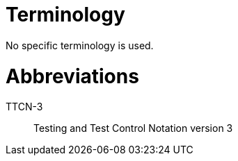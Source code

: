 = Terminology

No specific terminology is used.

= Abbreviations

TTCN-3:: Testing and Test Control Notation version 3
